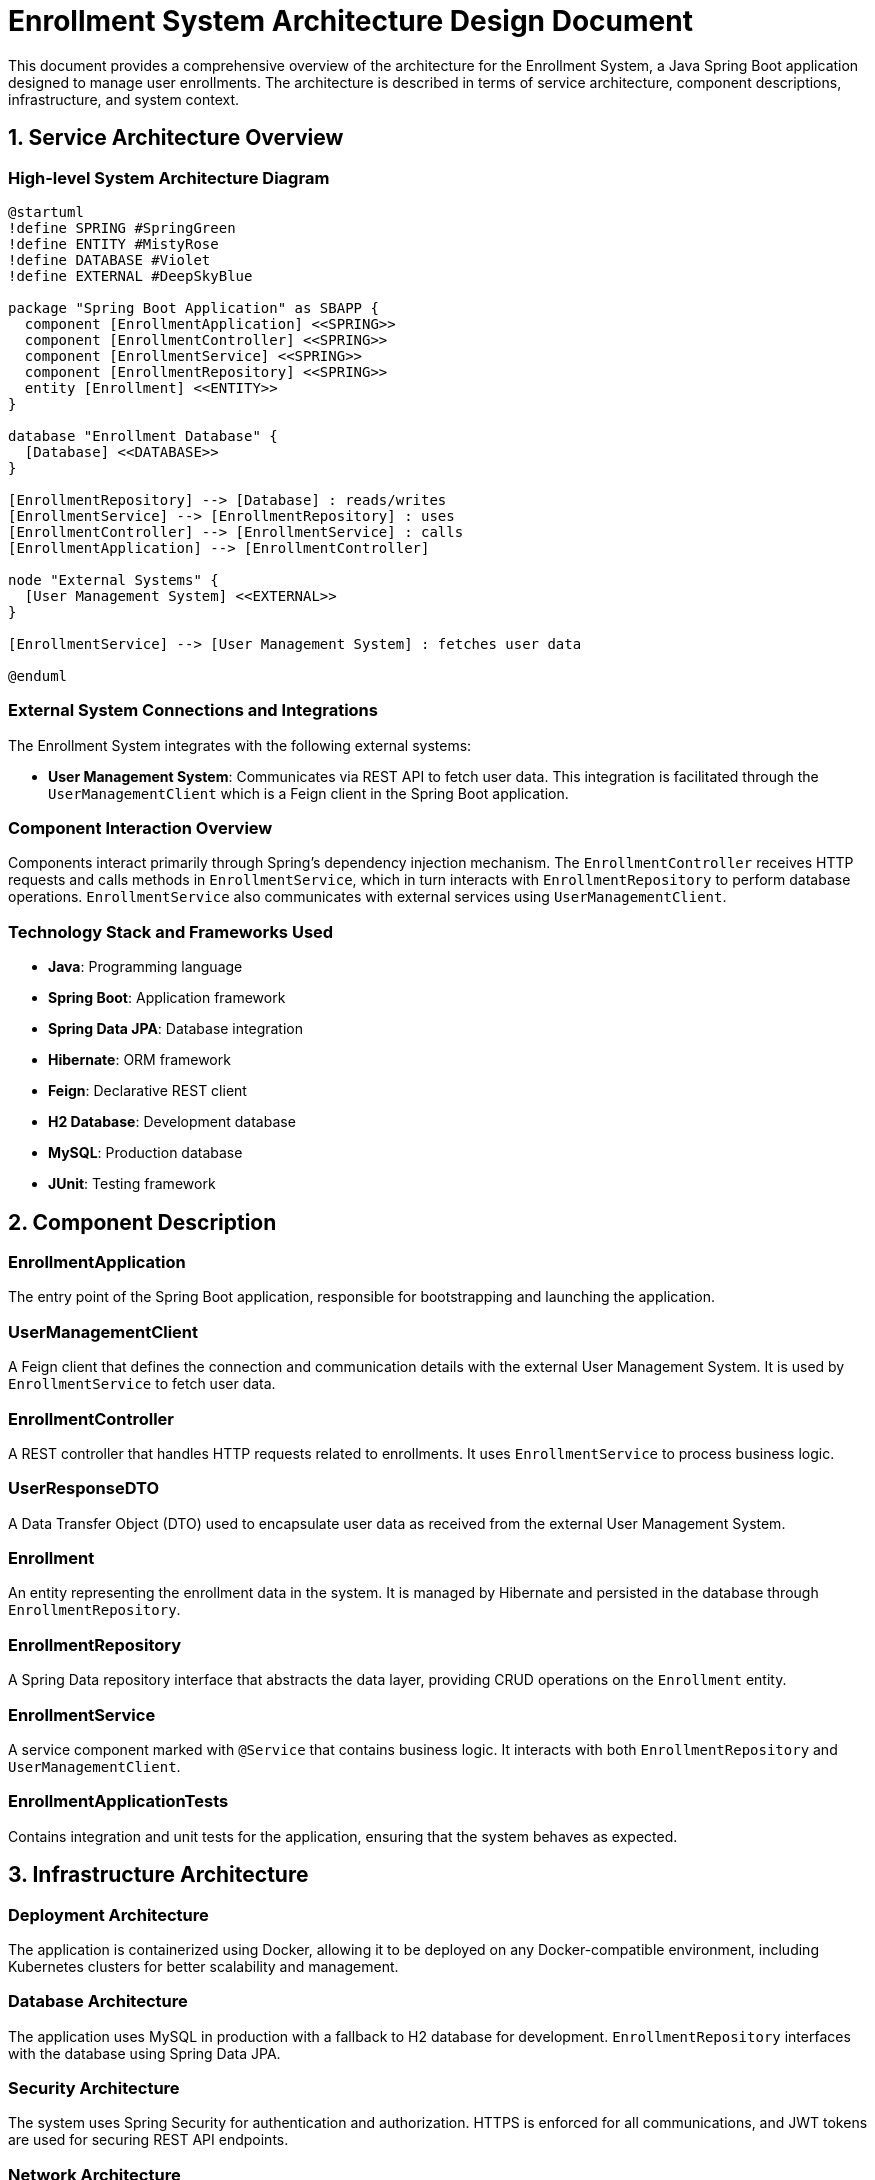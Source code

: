 = Enrollment System Architecture Design Document

This document provides a comprehensive overview of the architecture for the Enrollment System, a Java Spring Boot application designed to manage user enrollments. The architecture is described in terms of service architecture, component descriptions, infrastructure, and system context.

== 1. Service Architecture Overview

=== High-level System Architecture Diagram

[plantuml, diagram-architecture, png]
----
@startuml
!define SPRING #SpringGreen
!define ENTITY #MistyRose
!define DATABASE #Violet
!define EXTERNAL #DeepSkyBlue

package "Spring Boot Application" as SBAPP {
  component [EnrollmentApplication] <<SPRING>>
  component [EnrollmentController] <<SPRING>>
  component [EnrollmentService] <<SPRING>>
  component [EnrollmentRepository] <<SPRING>>
  entity [Enrollment] <<ENTITY>>
}

database "Enrollment Database" {
  [Database] <<DATABASE>>
}

[EnrollmentRepository] --> [Database] : reads/writes
[EnrollmentService] --> [EnrollmentRepository] : uses
[EnrollmentController] --> [EnrollmentService] : calls
[EnrollmentApplication] --> [EnrollmentController]

node "External Systems" {
  [User Management System] <<EXTERNAL>>
}

[EnrollmentService] --> [User Management System] : fetches user data

@enduml
----

=== External System Connections and Integrations

The Enrollment System integrates with the following external systems:

- **User Management System**: Communicates via REST API to fetch user data. This integration is facilitated through the `UserManagementClient` which is a Feign client in the Spring Boot application.

=== Component Interaction Overview

Components interact primarily through Spring's dependency injection mechanism. The `EnrollmentController` receives HTTP requests and calls methods in `EnrollmentService`, which in turn interacts with `EnrollmentRepository` to perform database operations. `EnrollmentService` also communicates with external services using `UserManagementClient`.

=== Technology Stack and Frameworks Used

- **Java**: Programming language
- **Spring Boot**: Application framework
- **Spring Data JPA**: Database integration
- **Hibernate**: ORM framework
- **Feign**: Declarative REST client
- **H2 Database**: Development database
- **MySQL**: Production database
- **JUnit**: Testing framework

== 2. Component Description

=== EnrollmentApplication

The entry point of the Spring Boot application, responsible for bootstrapping and launching the application.

=== UserManagementClient

A Feign client that defines the connection and communication details with the external User Management System. It is used by `EnrollmentService` to fetch user data.

=== EnrollmentController

A REST controller that handles HTTP requests related to enrollments. It uses `EnrollmentService` to process business logic.

=== UserResponseDTO

A Data Transfer Object (DTO) used to encapsulate user data as received from the external User Management System.

=== Enrollment

An entity representing the enrollment data in the system. It is managed by Hibernate and persisted in the database through `EnrollmentRepository`.

=== EnrollmentRepository

A Spring Data repository interface that abstracts the data layer, providing CRUD operations on the `Enrollment` entity.

=== EnrollmentService

A service component marked with `@Service` that contains business logic. It interacts with both `EnrollmentRepository` and `UserManagementClient`.

=== EnrollmentApplicationTests

Contains integration and unit tests for the application, ensuring that the system behaves as expected.

== 3. Infrastructure Architecture

=== Deployment Architecture

The application is containerized using Docker, allowing it to be deployed on any Docker-compatible environment, including Kubernetes clusters for better scalability and management.

=== Database Architecture

The application uses MySQL in production with a fallback to H2 database for development. `EnrollmentRepository` interfaces with the database using Spring Data JPA.

=== Security Architecture

The system uses Spring Security for authentication and authorization. HTTPS is enforced for all communications, and JWT tokens are used for securing REST API endpoints.

=== Network Architecture

The application is deployed within a VPC with controlled access to the internet and external systems. Security groups and network ACLs are used to fine-tune the traffic flow.

== 4. System Context

=== External Systems and Their Interfaces

- **User Management System**: Accessed via REST APIs, secured by basic authentication. Provides user data necessary for enrollment processes.

=== Data Flow Between Systems

Data flows from the User Management System to the `EnrollmentService` via `UserManagementClient`. The service layer processes this data and interacts with the database through `EnrollmentRepository`.

=== Authentication and Authorization Flows at System Level

Authentication is managed by Spring Security, which integrates with an identity provider (IdP). Authorization is role-based, controlling access to different parts of the application based on user roles.

This architecture document provides a detailed overview of the system, ensuring that architects and senior developers can understand and contribute effectively to the project.